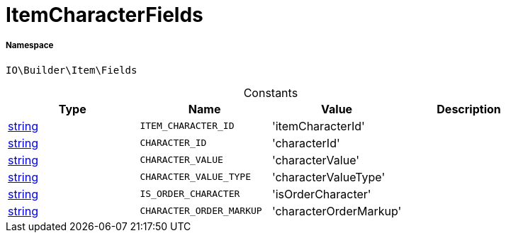 :table-caption!:
:example-caption!:
:source-highlighter: prettify
:sectids!:
[[io__itemcharacterfields]]
= ItemCharacterFields





===== Namespace

`IO\Builder\Item\Fields`




.Constants
|===
|Type |Name |Value |Description

|link:http://php.net/string[string^]
a|`ITEM_CHARACTER_ID`
|'itemCharacterId'
|
|link:http://php.net/string[string^]
a|`CHARACTER_ID`
|'characterId'
|
|link:http://php.net/string[string^]
a|`CHARACTER_VALUE`
|'characterValue'
|
|link:http://php.net/string[string^]
a|`CHARACTER_VALUE_TYPE`
|'characterValueType'
|
|link:http://php.net/string[string^]
a|`IS_ORDER_CHARACTER`
|'isOrderCharacter'
|
|link:http://php.net/string[string^]
a|`CHARACTER_ORDER_MARKUP`
|'characterOrderMarkup'
|
|===


